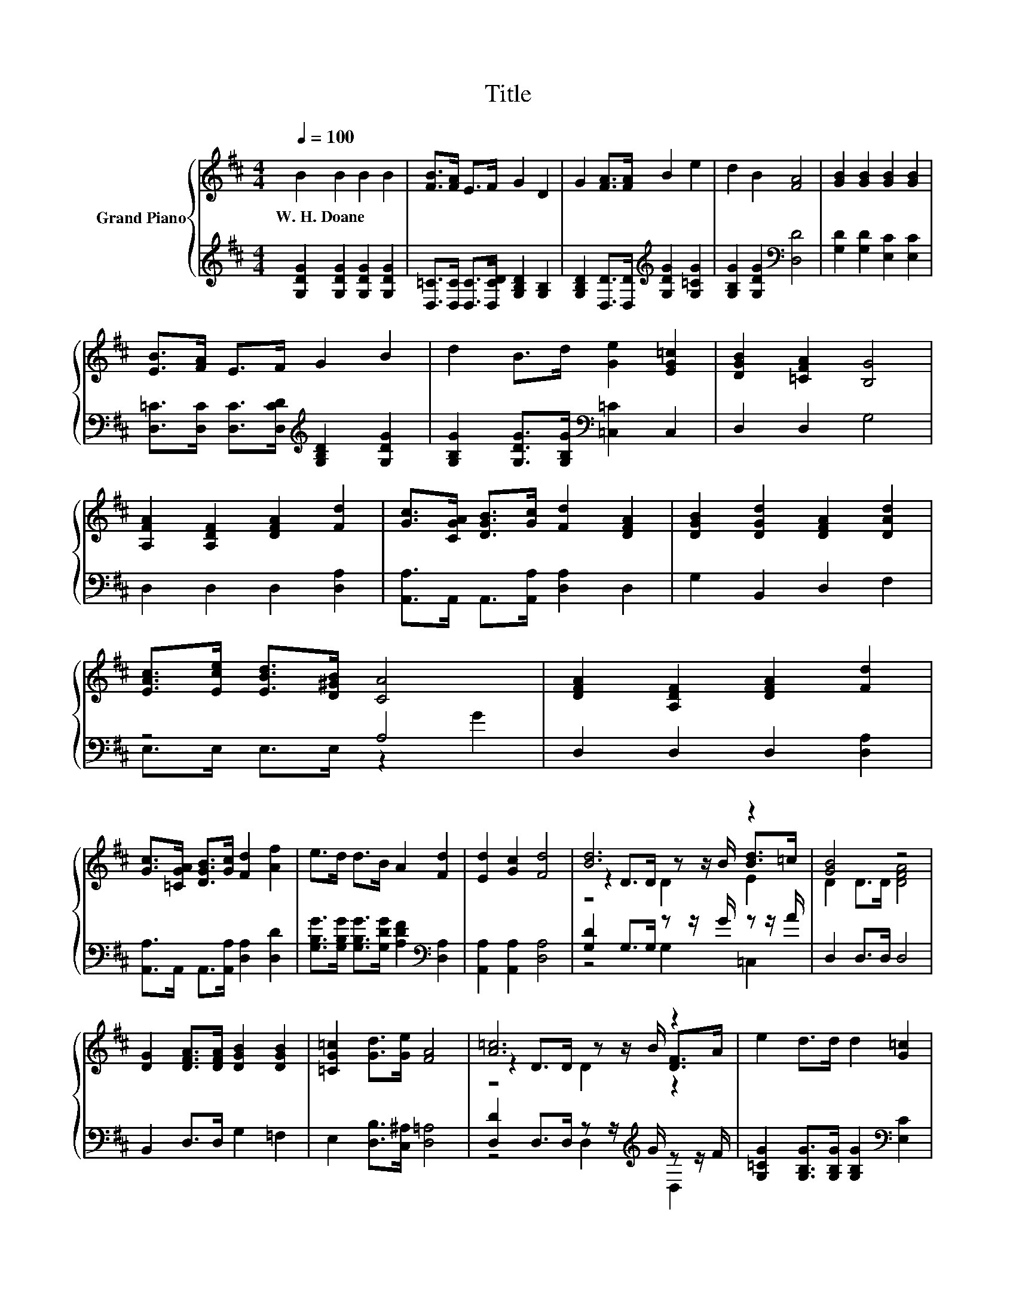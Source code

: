X:1
T:Title
%%score { ( 1 4 5 ) | ( 2 3 ) }
L:1/8
Q:1/4=100
M:4/4
K:D
V:1 treble nm="Grand Piano"
V:4 treble 
V:5 treble 
V:2 treble 
V:3 treble 
V:1
 B2 B2 B2 B2 | [FB]>[FA] E>F G2 D2 | G2 [FA]>[FA] B2 e2 | d2 B2 [FA]4 | [GB]2 [GB]2 [GB]2 [GB]2 | %5
w: W.~H.~Doane * * *|||||
 [EB]>[FA] E>F G2 B2 | d2 B>d [Ge]2 [EG=c]2 | [DGB]2 [=CFA]2 [B,G]4 | %8
w: |||
 [A,FA]2 [A,DF]2 [DFA]2 [Fd]2 | [Gc]>[CGA] [DGB]>[Gc] [Fd]2 [DFA]2 | [DGB]2 [DGd]2 [DFA]2 [DAd]2 | %11
w: |||
 [EAc]>[Ece] [EBd]>[D^GB] [CA]4 | [DFA]2 [A,DF]2 [DFA]2 [Fd]2 | %13
w: ||
 [Gc]>[=CGA] [DGB]>[Gc] [Fd]2 [Af]2 | e>d d>B A2 [Fd]2 | [Ed]2 [Gc]2 [Fd]4 | [Bd]6 z2 | [GB]4 z4 | %18
w: |||||
 [DG]2 [DFA]>[DFA] [DGB]2 [DGB]2 | [=CG=c]2 [Gd]>[Ge] [FA]4 | [A=c]6 z2 | e2 d>d d2 [G=c]2 | %22
w: ||||
 [GB]2 [GB]>[EG=c] [DGA]2 .[=CFA]2[Q:1/4=98][Q:1/4=97][Q:1/4=95][Q:1/4=94][Q:1/4=92][Q:1/4=91][Q:1/4=89][Q:1/4=88][Q:1/4=86][Q:1/4=84][Q:1/4=83][Q:1/4=81][Q:1/4=80][Q:1/4=78][Q:1/4=77] | %23
w: |
[M:3/4] [B,DG]6 |] %24
w: |
V:2
 [G,DG]2 [G,DG]2 [G,DG]2 [G,DG]2 | [D,=C]>[D,C] [D,C]>[D,CD] [G,B,D]2 [G,B,]2 | %2
 [G,B,D]2 [D,D]>[D,D][K:treble] [G,DG]2 [G,=CG]2 | [G,B,G]2 [G,DG]2[K:bass] [D,D]4 | %4
 [G,D]2 [G,D]2 [E,C]2 [E,C]2 | [D,=C]>[D,C] [D,C]>[D,CD][K:treble] [G,B,D]2 [G,DG]2 | %6
 [G,B,G]2 [G,DG]>[G,B,G][K:bass] [=C,=C]2 C,2 | D,2 D,2 G,4 | D,2 D,2 D,2 [D,A,]2 | %9
 [A,,A,]>A,, A,,>[A,,A,] [D,A,]2 D,2 | G,2 B,,2 D,2 F,2 | z4 A,4 | D,2 D,2 D,2 [D,A,]2 | %13
 [A,,A,]>A,, A,,>[A,,A,] [D,A,]2 [D,D]2 | [G,B,G]>[G,B,G] [G,B,G]>[G,DG] [A,DF]2[K:bass] [D,A,]2 | %15
 [A,,A,]2 [A,,A,]2 [D,A,]4 | [G,D]2 G,>G, z z/ G/ z z/ A/ | D,2 D,>D, D,4 | B,,2 D,>D, G,2 =F,2 | %19
 E,2 [D,B,]>[C,^A,] [D,=A,]4 | [D,D]2 D,>D, z z/[K:treble] G/ z z/ F/ | %21
 [G,=CG]2 [G,B,G]>[G,B,G] [G,B,G]2[K:bass] [E,C]2 | [D,D]2 [D,D]>D, D,2 z D |[M:3/4] G,,6 |] %24
V:3
 x8 | x8 | x4[K:treble] x4 | x4[K:bass] x4 | x8 | x4[K:treble] x4 | x4[K:bass] x4 | x8 | x8 | x8 | %10
 x8 | E,>E, E,>E, z2 G2 | x8 | x8 | x6[K:bass] x2 | x8 | z4 G,2 =C,2 | x8 | x8 | x8 | %20
 z4 D,2[K:treble] D,2 | x6[K:bass] x2 | z4 z2 D,2 |[M:3/4] x6 |] %24
V:4
 x8 | x8 | x8 | x8 | x8 | x8 | x8 | x8 | x8 | x8 | x8 | x8 | x8 | x8 | x8 | x8 | %16
 z2 D>D z z/ B/ [Bd]>=c | D2 D>D [DFA]4 | x8 | x8 | z2 D>D z z/ B/ [DF]>A | x8 | x8 |[M:3/4] x6 |] %24
V:5
 x8 | x8 | x8 | x8 | x8 | x8 | x8 | x8 | x8 | x8 | x8 | x8 | x8 | x8 | x8 | x8 | z4 D2 E2 | x8 | %18
 x8 | x8 | z4 D2 z2 | x8 | x8 |[M:3/4] x6 |] %24

